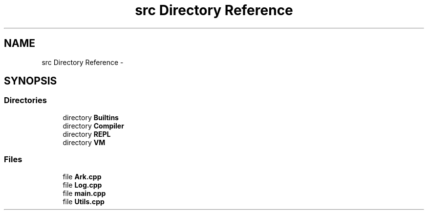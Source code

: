 .TH "src Directory Reference" 3 "Wed Dec 30 2020" "ArkScript" \" -*- nroff -*-
.ad l
.nh
.SH NAME
src Directory Reference \- 
.SH SYNOPSIS
.br
.PP
.SS "Directories"

.in +1c
.ti -1c
.RI "directory \fBBuiltins\fP"
.br
.ti -1c
.RI "directory \fBCompiler\fP"
.br
.ti -1c
.RI "directory \fBREPL\fP"
.br
.ti -1c
.RI "directory \fBVM\fP"
.br
.in -1c
.SS "Files"

.in +1c
.ti -1c
.RI "file \fBArk\&.cpp\fP"
.br
.ti -1c
.RI "file \fBLog\&.cpp\fP"
.br
.ti -1c
.RI "file \fBmain\&.cpp\fP"
.br
.ti -1c
.RI "file \fBUtils\&.cpp\fP"
.br
.in -1c
